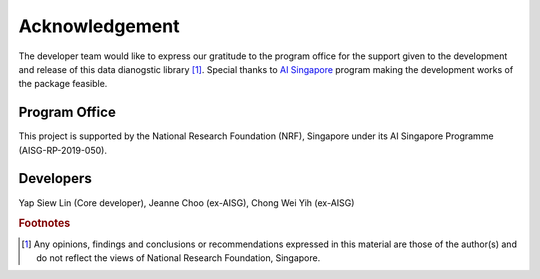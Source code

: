 ..
   Copyright 2021 AI Singapore. All rights reserved.

   Licensed under the Apache License, Version 2.0 (the "License"); you may not use this file except in compliance with
   the License. You may obtain a copy of the License at

      http://www.apache.org/licenses/LICENSE-2.0

   Unless required by applicable law or agreed to in writing, software distributed under the License is distributed on
   an "AS IS" BASIS, WITHOUT WARRANTIES OR CONDITIONS OF ANY KIND, either express or implied. See the License for the
   specific language governing permissions and limitations under the License.


Acknowledgement
================

The developer team would like to express our gratitude to the program office for the support given to the development and release of this data dianogstic library [#]_. 
Special thanks to `AI Singapore <https://aisingapore.org>`__ program making the development works of the package feasible.


Program Office
---------------

This project is supported by the National Research Foundation (NRF), Singapore under its AI Singapore Programme (AISG-RP-2019-050). 


Developers
-----------
Yap Siew Lin (Core developer), Jeanne Choo (ex-AISG), Chong Wei Yih (ex-AISG)



.. rubric:: Footnotes

.. [#] Any opinions, findings and conclusions or recommendations expressed in this material are those of the author(s) and 
    do not reflect the views of National Research Foundation, Singapore.